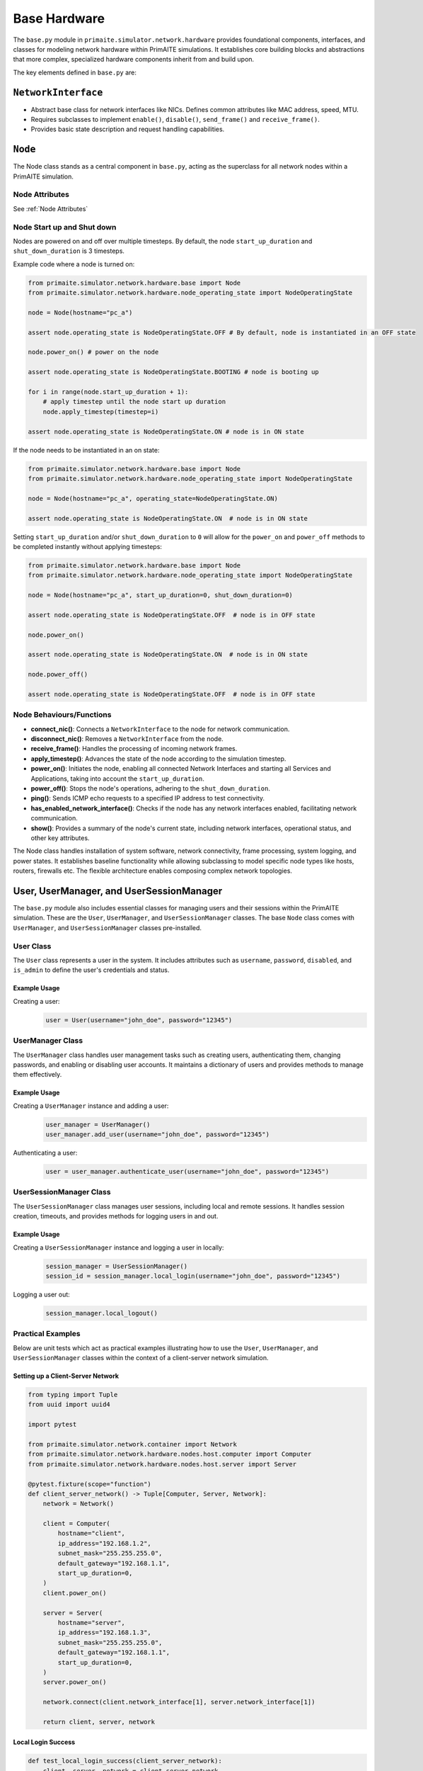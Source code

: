.. only:: comment

    © Crown-owned copyright 2025, Defence Science and Technology Laboratory UK

#############
Base Hardware
#############

The ``base.py`` module in ``primaite.simulator.network.hardware`` provides foundational components, interfaces, and classes for
modeling network hardware within PrimAITE simulations. It establishes core building blocks and abstractions that more
complex, specialized hardware components inherit from and build upon.

The key elements defined in ``base.py`` are:

``NetworkInterface``
====================

- Abstract base class for network interfaces like NICs. Defines common attributes like MAC address, speed, MTU.
- Requires subclasses to implement ``enable()``, ``disable()``, ``send_frame()`` and ``receive_frame()``.
- Provides basic state description and request handling capabilities.

``Node``
========
The Node class stands as a central component in ``base.py``, acting as the superclass for all network nodes within a
PrimAITE simulation.

Node Attributes
---------------

See :ref:`Node Attributes`

.. _Node Start up and Shut down:

Node Start up and Shut down
---------------------------
Nodes are powered on and off over multiple timesteps. By default, the node ``start_up_duration`` and ``shut_down_duration`` is 3 timesteps.

Example code where a node is turned on:

.. code-block:: python

    from primaite.simulator.network.hardware.base import Node
    from primaite.simulator.network.hardware.node_operating_state import NodeOperatingState

    node = Node(hostname="pc_a")

    assert node.operating_state is NodeOperatingState.OFF # By default, node is instantiated in an OFF state

    node.power_on() # power on the node

    assert node.operating_state is NodeOperatingState.BOOTING # node is booting up

    for i in range(node.start_up_duration + 1):
        # apply timestep until the node start up duration
        node.apply_timestep(timestep=i)

    assert node.operating_state is NodeOperatingState.ON # node is in ON state


If the node needs to be instantiated in an on state:


.. code-block:: python

    from primaite.simulator.network.hardware.base import Node
    from primaite.simulator.network.hardware.node_operating_state import NodeOperatingState

    node = Node(hostname="pc_a", operating_state=NodeOperatingState.ON)

    assert node.operating_state is NodeOperatingState.ON  # node is in ON state

Setting ``start_up_duration`` and/or ``shut_down_duration`` to ``0`` will allow for the ``power_on`` and ``power_off`` methods to be completed instantly without applying timesteps:

.. code-block:: python

    from primaite.simulator.network.hardware.base import Node
    from primaite.simulator.network.hardware.node_operating_state import NodeOperatingState

    node = Node(hostname="pc_a", start_up_duration=0, shut_down_duration=0)

    assert node.operating_state is NodeOperatingState.OFF  # node is in OFF state

    node.power_on()

    assert node.operating_state is NodeOperatingState.ON  # node is in ON state

    node.power_off()

    assert node.operating_state is NodeOperatingState.OFF  # node is in OFF state

Node Behaviours/Functions
-------------------------


- **connect_nic()**: Connects a ``NetworkInterface`` to the node for network communication.
- **disconnect_nic()**: Removes a ``NetworkInterface`` from the node.
- **receive_frame()**: Handles the processing of incoming network frames.
- **apply_timestep()**: Advances the state of the node according to the simulation timestep.
- **power_on()**: Initiates the node, enabling all connected Network Interfaces and starting all Services and
  Applications, taking into account the ``start_up_duration``.
- **power_off()**: Stops the node's operations, adhering to the ``shut_down_duration``.
- **ping()**: Sends ICMP echo requests to a specified IP address to test connectivity.
- **has_enabled_network_interface()**: Checks if the node has any network interfaces enabled, facilitating network
  communication.
- **show()**: Provides a summary of the node's current state, including network interfaces, operational status, and
  other key attributes.


The Node class handles installation of system software, network connectivity, frame processing, system logging, and
power states. It establishes baseline functionality while allowing subclassing to model specific node types like hosts,
routers, firewalls etc. The flexible architecture enables composing complex network topologies.

User, UserManager, and UserSessionManager
=========================================

The ``base.py`` module also includes essential classes for managing users and their sessions within the PrimAITE
simulation. These are the ``User``, ``UserManager``, and ``UserSessionManager`` classes. The base ``Node`` class comes
with ``UserManager``, and ``UserSessionManager`` classes pre-installed.

User Class
----------

The ``User`` class represents a user in the system. It includes attributes such as ``username``, ``password``,
``disabled``, and ``is_admin`` to define the user's credentials and status.

Example Usage
^^^^^^^^^^^^^

Creating a user:
    .. code-block:: python

        user = User(username="john_doe", password="12345")

UserManager Class
-----------------

The ``UserManager`` class handles user management tasks such as creating users, authenticating them, changing passwords,
and enabling or disabling user accounts. It maintains a dictionary of users and provides methods to manage them
effectively.

Example Usage
^^^^^^^^^^^^^

Creating a ``UserManager`` instance and adding a user:
    .. code-block:: python

        user_manager = UserManager()
        user_manager.add_user(username="john_doe", password="12345")

Authenticating a user:
    .. code-block:: python

        user = user_manager.authenticate_user(username="john_doe", password="12345")

UserSessionManager Class
------------------------

The ``UserSessionManager`` class manages user sessions, including local and remote sessions. It handles session creation,
timeouts, and provides methods for logging users in and out.

Example Usage
^^^^^^^^^^^^^

Creating a ``UserSessionManager`` instance and logging a user in locally:
    .. code-block:: python

        session_manager = UserSessionManager()
        session_id = session_manager.local_login(username="john_doe", password="12345")

Logging a user out:
    .. code-block:: python

        session_manager.local_logout()

Practical Examples
------------------

Below are unit tests which act as practical examples illustrating how to use the ``User``, ``UserManager``, and
``UserSessionManager`` classes within the context of a client-server network simulation.

Setting up a Client-Server Network
^^^^^^^^^^^^^^^^^^^^^^^^^^^^^^^^^^

.. code-block:: python

    from typing import Tuple
    from uuid import uuid4

    import pytest

    from primaite.simulator.network.container import Network
    from primaite.simulator.network.hardware.nodes.host.computer import Computer
    from primaite.simulator.network.hardware.nodes.host.server import Server

    @pytest.fixture(scope="function")
    def client_server_network() -> Tuple[Computer, Server, Network]:
        network = Network()

        client = Computer(
            hostname="client",
            ip_address="192.168.1.2",
            subnet_mask="255.255.255.0",
            default_gateway="192.168.1.1",
            start_up_duration=0,
        )
        client.power_on()

        server = Server(
            hostname="server",
            ip_address="192.168.1.3",
            subnet_mask="255.255.255.0",
            default_gateway="192.168.1.1",
            start_up_duration=0,
        )
        server.power_on()

        network.connect(client.network_interface[1], server.network_interface[1])

        return client, server, network

Local Login Success
^^^^^^^^^^^^^^^^^^^

.. code-block:: python

    def test_local_login_success(client_server_network):
        client, server, network = client_server_network

        assert not client.user_session_manager.local_user_logged_in

        client.user_session_manager.local_login(username="admin", password="admin")

        assert client.user_session_manager.local_user_logged_in

Local Login Failure
^^^^^^^^^^^^^^^^^^^

.. code-block:: python

    def test_local_login_failure(client_server_network):
        client, server, network = client_server_network

        assert not client.user_session_manager.local_user_logged_in

        client.user_session_manager.local_login(username="jane.doe", password="12345")

        assert not client.user_session_manager.local_user_logged_in

Adding a New User and Successful Local Login
^^^^^^^^^^^^^^^^^^^^^^^^^^^^^^^^^^^^^^^^^^^^

.. code-block:: python

    def test_new_user_local_login_success(client_server_network):
        client, server, network = client_server_network

        assert not client.user_session_manager.local_user_logged_in

        client.user_manager.add_user(username="jane.doe", password="12345")

        client.user_session_manager.local_login(username="jane.doe", password="12345")

        assert client.user_session_manager.local_user_logged_in

Clearing Previous Login on New Local Login
^^^^^^^^^^^^^^^^^^^^^^^^^^^^^^^^^^^^^^^^^^

.. code-block:: python

    def test_new_local_login_clears_previous_login(client_server_network):
        client, server, network = client_server_network

        assert not client.user_session_manager.local_user_logged_in

        current_session_id = client.user_session_manager.local_login(username="admin", password="admin")

        assert client.user_session_manager.local_user_logged_in

        assert client.user_session_manager.local_session.user.username == "admin"

        client.user_manager.add_user(username="jane.doe", password="12345")

        new_session_id = client.user_session_manager.local_login(username="jane.doe", password="12345")

        assert client.user_session_manager.local_user_logged_in

        assert client.user_session_manager.local_session.user.username == "jane.doe"

        assert new_session_id != current_session_id

Persistent Login for the Same User
^^^^^^^^^^^^^^^^^^^^^^^^^^^^^^^^^^

.. code-block:: python

    def test_new_local_login_attempt_same_uses_persists(client_server_network):
        client, server, network = client_server_network

        assert not client.user_session_manager.local_user_logged_in

        current_session_id = client.user_session_manager.local_login(username="admin", password="admin")

        assert client.user_session_manager.local_user_logged_in

        assert client.user_session_manager.local_session.user.username == "admin"

        new_session_id = client.user_session_manager.local_login(username="admin", password="admin")

        assert client.user_session_manager.local_user_logged_in

        assert client.user_session_manager.local_session.user.username == "admin"

        assert new_session_id == current_session_id
